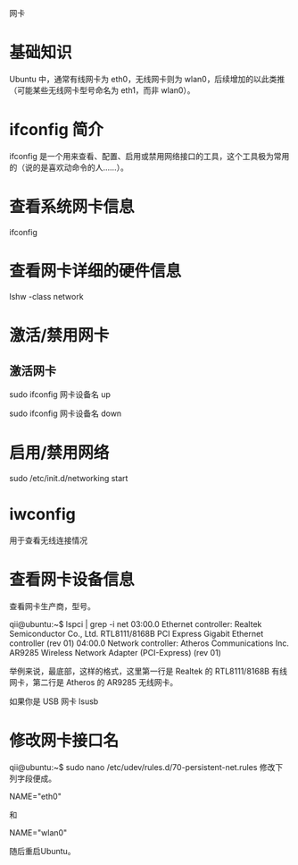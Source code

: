 网卡

* 基础知识
Ubuntu 中，通常有线网卡为 eth0，无线网卡则为 wlan0，后续增加的以此类推（可能某些无线网卡型号命名为 eth1，而非 wlan0）。

* ifconfig 简介
ifconfig 是一个用来查看、配置、启用或禁用网络接口的工具，这个工具极为常用的（说的是喜欢动命令的人……）。

* 查看系统网卡信息
ifconfig

* 查看网卡详细的硬件信息
lshw -class network

* 激活/禁用网卡

** 激活网卡
sudo ifconfig 网卡设备名 up

sudo ifconfig 网卡设备名 down

* 启用/禁用网络
sudo /etc/init.d/networking start

* iwconfig
用于查看无线连接情况

* 查看网卡设备信息
查看网卡生产商，型号。

qii@ubuntu:~$ lspci | grep -i net
03:00.0 Ethernet controller: Realtek Semiconductor Co., Ltd. RTL8111/8168B PCI Express Gigabit Ethernet controller (rev 01)
04:00.0 Network controller: Atheros Communications Inc. AR9285 Wireless Network Adapter (PCI-Express) (rev 01)

举例来说，最底部，这样的格式，这里第一行是 Realtek 的 RTL8111/8168B 有线网卡，第二行是 Atheros 的 AR9285 无线网卡。

如果你是 USB 网卡
lsusb

* 修改网卡接口名
qii@ubuntu:~$ sudo nano /etc/udev/rules.d/70-persistent-net.rules
修改下列字段便成。

NAME="eth0"

和

NAME="wlan0"

随后重启Ubuntu。

